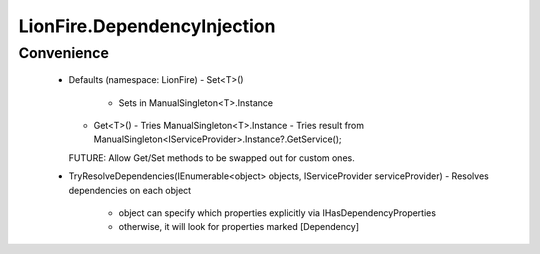 ============================
LionFire.DependencyInjection
============================


Convenience
-----------

 - Defaults (namespace: LionFire)
   - Set<T>() 
     - Sets in ManualSingleton<T>.Instance
   - Get<T>()
     - Tries ManualSingleton<T>.Instance
     - Tries result from ManualSingleton<IServiceProvider>.Instance?.GetService();
   
   FUTURE: Allow Get/Set methods to be swapped out for custom ones.
 
 - TryResolveDependencies(IEnumerable<object> objects, IServiceProvider serviceProvider)
   - Resolves dependencies on each object
     - object can specify which properties explicitly via IHasDependencyProperties
     - otherwise, it will look for properties marked [Dependency]